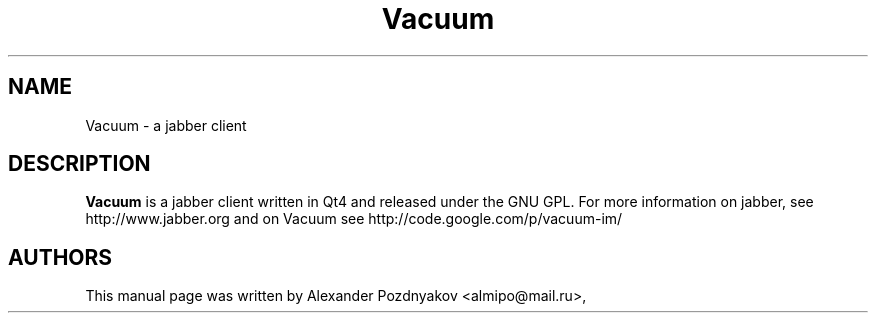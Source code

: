 .\" 20100128
.TH "Vacuum" "1" "January 28, 2010"
.SH "NAME"
Vacuum \- a jabber client
.SH "DESCRIPTION"
.B Vacuum
is a jabber client written in Qt4 and released under the GNU GPL. For more information on jabber, see
http://www.jabber.org and on Vacuum see http://code.google.com/p/vacuum-im/
.PP
.SH "AUTHORS"
This manual page was written by Alexander Pozdnyakov <almipo@mail.ru>,
